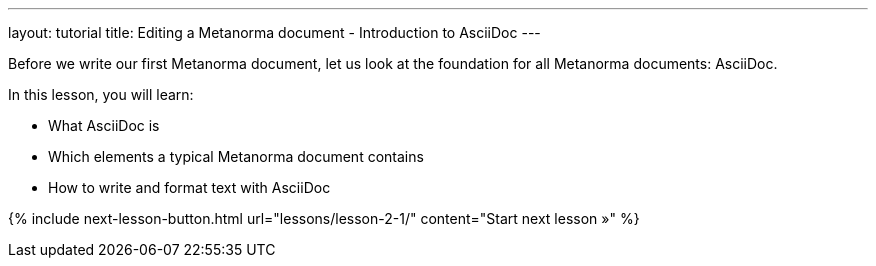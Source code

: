 ---
layout: tutorial
title: Editing a Metanorma document - Introduction to AsciiDoc
---
[[learning-objectives-2]]
Before we write our first Metanorma document, let us look at the foundation for all Metanorma documents: AsciiDoc. 

In this lesson, you will learn:

* What AsciiDoc is 
* Which elements  a typical Metanorma document contains
* How to write and format text with AsciiDoc

{% include next-lesson-button.html url="lessons/lesson-2-1/" content="Start next lesson »" %}